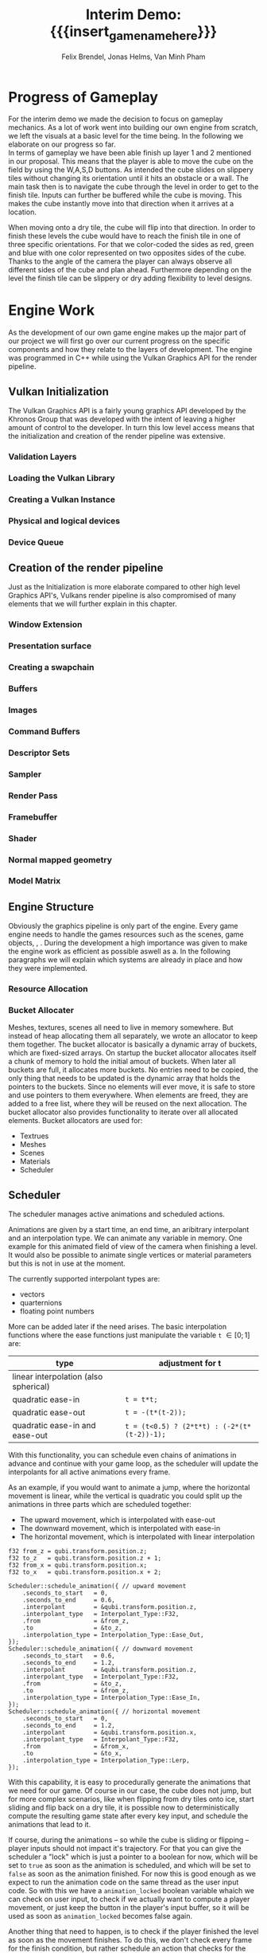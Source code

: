 * Progress of Gameplay
# mention layers of developement?
For the interim demo we made the decision to focus on gameplay mechanics. As a
lot of work went into building our own engine from scratch, we left the visuals
at a basic level for the time being. In the following we elaborate on our
progress so far. \\

In terms of gameplay we have been able finish up layer 1 and 2 mentioned in our
proposal. This means that the player is able to move the cube on the field by
using the W,A,S,D buttons. As intended the cube slides on slippery tiles without
changing its orientation until it hits an obstacle or a wall. The main task then
is to navigate the cube through the level in order to get to the finish tile.
Inputs can further be buffered while the cube is moving. This makes the cube
instantly move into that direction when it arrives at a location.\\

# screenshot of lvl1
#+caption: Sample Level 1 including the movable cube, the red finish tile and brown obstacle tiles
#+name: Fig:Lvl1
#+attr_latex: :options [htbp] :width 0.4\textwidth
#+begin_figure 
#+begin_center
#+name: Fig:Level1
 [[../images/lvl1.png]] 
#+end_center
#+end_figure

When moving onto a dry tile, the cube will flip into that direction. In order to
finish these levels the cube would have to reach the finish tile in one of three
specific orientations. For that we color-coded the sides as red, green and blue
with one color represented on two opposites sides of the cube. Thanks to the
angle of the camera the player can always observe all different sides of the
cube and plan ahead. Furthermore depending on the level the finish tile can be
slippery or dry adding flexibility to level designs.

# screenshot of lvl2
#+caption: Sample Level 2 including the green dry tiles and red finish with green
#+caption: circle that requires the green side of the cube to be on top/bottom
#+name: Fig:Lvl2
#+attr_latex: :options [htbp] :width 0.4\textwidth
#+begin_figure
#+begin_center
#+name: Fig:Level2
 [[../images/lvl2.png]] 
#+end_center
#+end_figure

* Engine Work
As the development of our own game engine makes up the major part of our project
we will first go over our current progress on the specific components and how
they relate to the layers of development. The engine was programmed in C++ while
using the Vulkan Graphics API for the render pipeline.
** Vulkan Initialization
The Vulkan Graphics API is a fairly young graphics API developed by the Khronos
Group that was developed with the intent of leaving a higher amount of control
to the developer. In turn this low level access means that the initialization
and creation of the render pipeline was extensive.
*** Validation Layers
*** Loading the Vulkan  Library
*** Creating a Vulkan Instance
*** Physical and logical devices
*** Device Queue
** Creation of the render pipeline
Just as the Initialization is more elaborate compared to other high level
Graphics API's, Vulkans render pipeline is also compromised of many elements
that we will further explain in this chapter.
*** Window Extension
*** Presentation surface
*** Creating a swapchain
*** Buffers
*** Images
*** Command Buffers
*** Descriptor Sets
*** Sampler
*** Render Pass
*** Framebuffer
*** Shader
*** Normal mapped geometry
*** Model Matrix
** Engine Structure
Obviously the graphics pipeline is only part of the engine. Every game engine
needs to handle the games resources such as the scenes, game objects, , . During
the development a high importance was given to make the engine work as efficient
as possible aswell as a. In the following paragraphs we will explain which
systems are already in place and how they were implemented.
*** Resource Allocation
*** Bucket Allocater
Meshes, textures, scenes all need to live in memory somewhere. But instead of
heap allocating them all separately, we wrote an allocator to keep them
together. The bucket allocator is basically a dynamic array of buckets, which
are fixed-sized arrays. On startup the bucket allocator allocates itself a chunk
of memory to hold the initial amout of buckets. When later all buckets are full,
it allocates more buckets. No entries need to be copied, the only thing that
needs to be updated is the dynamic array that holds the pointers to the buckets.
Since no elements will ever move, it is safe to store and use pointers to them
everywhere. When elements are freed, they are added to a free list, where they
will be reused on the next allocation. The bucket allocator also provides
functionality to iterate over all allocated elements. Bucket allocators are used
for:

 - Textrues
 - Meshes
 - Scenes
 - Materials
 - Scheduler

** Scheduler
The scheduler manages active animations and scheduled actions.

Animations are given by a start time, an end time, an aribitrary interpolant and
an interpolation type. We can animate any variable in memory. One example for
this animated field of view of the camera when finishing a level. It would also
be possible to animate single vertices or material parameters but this is not in
use at the moment.

The currently supported interpolant types are:
 - vectors
 - quarternions
 - floating point numbers

More can be added later if the need arises. The basic interpolation functions
where the ease functions just manipulate the variable ~t~ $\in [0; 1]$ are:
| type                                  | adjustment for t                            |
|---------------------------------------+---------------------------------------------|
| linear interpolation (also spherical) |                                             |
| quadratic ease-in                     | ~t = t*t;~                                  |
| quadratic ease-out                    | ~t = -(t*(t-2));~                           |
| quadratic ease-in and ease-out        | ~t = (t<0.5) ? (2*t*t) : (-2*(t*(t-2))-1);~ |


With this functionality, you can schedule even chains of animations in advance
and continue with your game loop, as the scheduler will update the interpolants
for all active animations every frame.

As an example, if you would want to animate a jump, where the horizontal
movement is linear, while the vertical is quadratic you could split up the
animations in three parts which are scheduled together:
- The upward movement, which is interpolated with ease-out
- The downward movement, which is interpolated with ease-in
- The horizontal movement, which is interpolated with linear interpolation

#+begin_src c++
f32 from_z = qubi.transform.position.z;
f32 to_z   = qubi.transform.position.z + 1;
f32 from_x = qubi.transform.position.x;
f32 to_x   = qubi.transform.position.x + 2;

Scheduler::schedule_animation({ // upward movement
    .seconds_to_start   = 0,
    .seconds_to_end     = 0.6,
    .interpolant        = &qubi.transform.position.z,
    .interpolant_type   = Interpolant_Type::F32,
    .from               = &from_z,
    .to                 = &to_z,
    .interpolation_type = Interpolation_Type::Ease_Out,
});
Scheduler::schedule_animation({ // downward movement
    .seconds_to_start   = 0.6,
    .seconds_to_end     = 1.2,
    .interpolant        = &qubi.transform.position.z,
    .interpolant_type   = Interpolant_Type::F32,
    .from               = &to_z,
    .to                 = &from_z,
    .interpolation_type = Interpolation_Type::Ease_In,
});
Scheduler::schedule_animation({ // horizontal movement
    .seconds_to_start   = 0,
    .seconds_to_end     = 1.2,
    .interpolant        = &qubi.transform.position.x,
    .interpolant_type   = Interpolant_Type::F32,
    .from               = &from_x,
    .to                 = &to_x,
    .interpolation_type = Interpolation_Type::Lerp,
});
#+end_src

With this capability, it is easy to procedurally generate the animations that we
need for our game. Of course in our case, the cube does not jump, but for more
complex scenarios, like when flipping from dry tiles onto ice, start sliding and
flip back on a dry tile, it is possible now to deterministically compute the
resulting game state after every key input, and schedule the animations that
lead to it.

If course, during the animations -- so while the cube is sliding or flipping --
player inputs should not impact it's trajectory. For that you can give the
scheduler a "lock" which is just a pointer to a boolean for now, which will be
set to =true= as soon as the animation is scheduled, and which will be set to
=false= as soon as the animation finished. For now this is good enough as we
expect to run the animation code on the same thread as the user input code. So
with this we have a =animation_locked= boolean variable whaich we can check on
user input, to check if we actually want to compute a player movement, or just
keep the button in the player's input buffer, so it will be used as soon as
=animation_locked= becomes false again.

Another thing that need to happen, is to check if the player finished the level
as soon as the movement finishes. To do this, we don't check every frame for the
finish condition, but rather schedule an action that checks for the finish
condition on the exact time the animation finishes. Actions basically consist of
a timer when they should run, and a functionpointer that will be called at that
time; and since captureless lambdas kann be cast to function pointers we can
even write them inline.

#+begin_src c++
Scheduler::schedule_action({
    .seconds_to_run = animation_end_time,
    .lambda = [](){
      // check for finish condition
    }
});
#+end_src

C++ closures cannot be used as an action, as their size in memory varies, and
thus cannot neatly be arranged in the bucket allocater holding all the actions
(unless you use more levels of abstraction, like with =std::function= which
themself heap allocate memory). On occasions we would need variable capture,
actions have a fixed amount of space that can be used to store parameters to the
function that should be scheduled.

Internally the Scheduler just consists of two bucket allocators, one for
animations and one for actions. The scheduler gets called once per frame to
update the animations and call the actions that are due.

The timestamps are stored as performance counters, since the easiest way to get
a high resolution clock seems to be by calling =QueryPerformanceCounter= on
Windows, and we wrote a similar function for linux.


** Movement
Having a deterministic animation system is important for the player's movement,
as our game is a puzzle game, where movements have to be exact. In our case, the
game world consists of 2 tile types the player can be on: slippery and dry tiles.

We calculate the future gamestate for every input the user gives. This can be an
iterative process, since one movement forces the cube into another one. This
happens for example when standing on a dry tile and moving onto a slippery tile:
The cube will flip onto the slippery ground and then immidiately start sliding
in the same direction. So while simulating the future game state iteratively, we
also at the same time generate and schedule the animations which manifest the
movements to reach the calculated game state. This only works because we can
calculate the start and end time of each movement and schedule the animations
precisely to these times.

** Game Logic
For the Game Objects that make up our scene we have right now implemented the
following categories 'start pos', 'finish' and 'obstacles' and 'slippery tiles'.
All tiles have a specific corresponding movement (sequence of animations)
connected to them.
*** Slippery tiles
Slippery tiles are the fundamental part of the game. When the cube reaches a
slippery tile it will slide until it reaches an obstacle. The sliding animation
is computed using the Lerp function on the position values of the transform
matrix.
*** Dry tiles
When moving on or onto a dry tile the cube flips over the bottom edge that
corresponds to the direction that was input by the user. The flip movement is
made up of 3 distinct movements:
*** Finish tiles
*** Obstacles
*** Level Loading
A early Layer 3 goal for our project was the ability to load levels from a text
file so we can streamline the level creation process that will be a major part
for the alpha release milestone. The object and structure coordinates in the
text file are grouped into categories and designated with 'begin category' and
'end category' which the map loader will then use to create a scene objects.
Additionally the finish tiles have a extra keyword that determines whether they
are slippery or dry and which color condition of the cube has to be fulfilled to
finish the level. The rest of the tiles are automatically set to slippery.
* Game Demo
# tbh keine Ahnung was da rein soll
* Challenges & Design Revisions
# Minh: Vielleicht zum Thema Input Buffering oder Level Loading?
When implementing the gameplay mechanics we encountered minor issues which were resolved
rather quickly. The win condition as well as the different behaviors of the cube when reaching
specific tiles in itself were not our biggest challenges either. \\
Our main concerns were all in regards to the implementation of the engine.

* Meta Info                                                        :noexport:
#+startup: overview
#+options: html-postamble:nil toc:nil title:nil
#+macro: insert_game_name_here qubi
#+macro: insert_team_name_here FünfKopf

#+author: Felix Brendel, Jonas Helms, Van Minh Pham
#+title: Interim Demo: {{{insert_game_name_here}}}

#+latex_header: \input{latex.tex}

